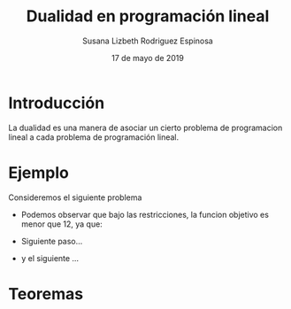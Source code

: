 #+title:Dualidad en programación lineal
#+author:Susana Lizbeth Rodriguez Espinosa
#+date:17 de mayo de 2019

* Introducción
La dualidad es una manera de asociar un cierto problema de
programacion lineal a cada problema de programación lineal.
* Ejemplo
Consideremos el siguiente problema
  \begin{equation*}
   \begin{aligned}
   \text{Maximizar} \quad & 2x_{1}+3x_{2}\\
   \text{sujeto a} \quad &
     \begin{aligned}
      4x_{1}+8x_{2} &\leq 12\\
      2x_{1}+x_{2} &\leq 3\\
      3x_{1}+2x_{2} &\leq 4\\
      x_{1}, x_{2} &\geq  0\\
     \end{aligned}
   \end{aligned}
   \end{equation*}

- Podemos observar que bajo las restricciones, la funcion objetivo es menor que 12, ya que:
  \begin{equation*}
  2x_{1}+3x_{2}\leq 4x_{1}+8x_{2}\leq 12
  \end{equation*}
- Siguiente paso...
- y el siguiente ...


* Teoremas
